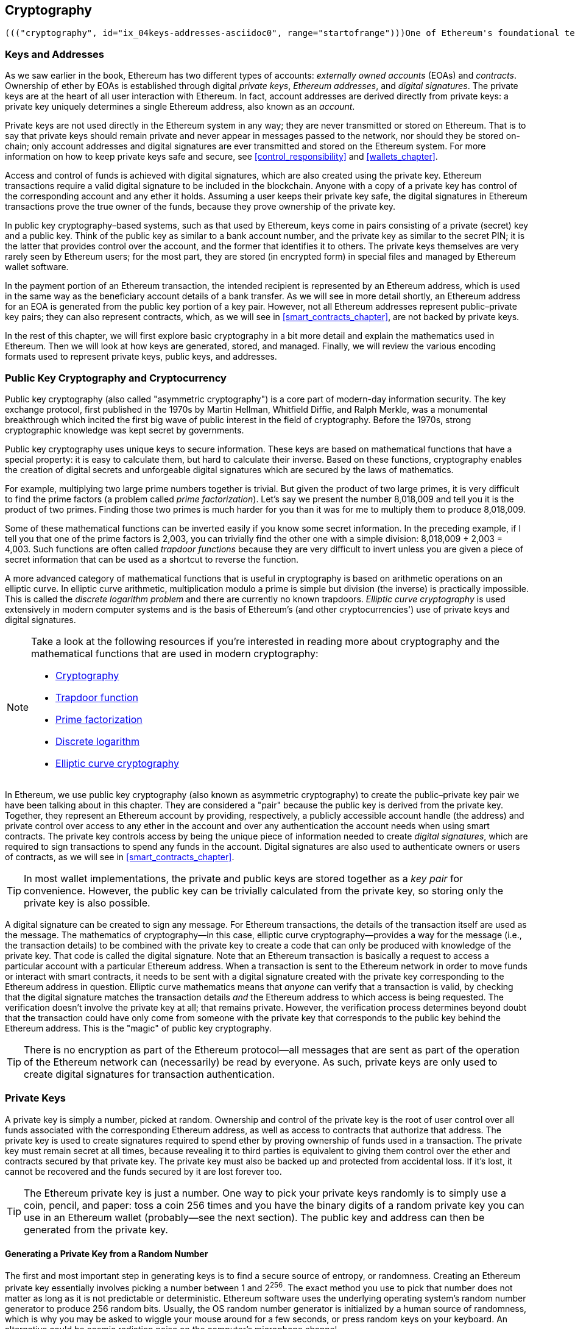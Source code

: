 [[keys_addresses]]
== Cryptography

 ((("cryptography", id="ix_04keys-addresses-asciidoc0", range="startofrange")))One of Ethereum's foundational technologies is ((("cryptography","defined")))_cryptography_, which is a branch of mathematics used extensively in computer security. Cryptography means "secret writing" in Greek, but the study of cryptography encompasses more than just secret writing, which is referred to as _encryption_. Cryptography can, for example, also be used to prove knowledge of a secret without revealing that secret (e.g., with a digital signature), or to prove the authenticity of data (e.g., with digital fingerprints, also known as "hashes"). These types of cryptographic proofs are mathematical tools critical to the operation of the Ethereum platform (and, indeed, all blockchain systems), and are also extensively used in Ethereum applications. ((("encryption", seealso="keys and addresses")))Note that, at the time of publication, no part of the Ethereum protocol involves encryption; that is to say all communications with the Ethereum platform and between nodes (including transaction data) are unencrypted and can (necessarily) be read by anyone. This is so everyone can verify the correctness of state updates and consensus can be reached. In the future, advanced cryptographic tools, such as zero knowledge proofs and homomorphic encryption, will be available that will allow for some encrypted calculations to be recorded on the blockchain while still enabling consensus; however, while prevision has been made for them, they have yet to be deployed. In this chapter we will introduce some of the cryptography used in Ethereum: namely public key cryptography (PKC), which is used to control ownership of funds, in the form of private keys and addresses.

[[keys_addresses_intro]]
=== Keys and Addresses

((("cryptography","keys and addresses")))((("EOA (Externally Owned Account)","keys and addresses")))((("keys and addresses")))As we saw earlier in the book, Ethereum has two different types of accounts: _externally owned accounts_ (EOAs) and _contracts_. Ownership of ether by EOAs is established through digital _private keys_, _Ethereum addresses_, and _digital signatures_. ((("private keys", seealso="keys and addresses")))The private keys are at the heart of all user interaction with Ethereum. In fact, account addresses are derived directly from private keys: a private key uniquely determines a single Ethereum address, also known as an _account_.

Private keys are not used directly in the Ethereum system in any way; they are never transmitted or stored on Ethereum. That is to say that private keys should remain private and never appear in messages passed to the network, nor should they be stored on-chain; only account addresses and digital signatures are ever transmitted and stored on the Ethereum system. For more information on how to keep private keys safe and secure, see <<control_responsibility>> and <<wallets_chapter>>.

((("digital signatures")))Access and control of funds is achieved with digital signatures, which are also created using the private key. Ethereum transactions require a valid digital signature to be included in the blockchain. Anyone with a copy of a private key has control of the corresponding account and any ether it holds. Assuming a user keeps their private key safe, the digital signatures in Ethereum transactions prove the true owner of the funds, because they prove ownership of the private key.

((("key pairs")))In public key cryptography&#x2013;based systems, such as that used by Ethereum, keys come in pairs consisting of a private (secret) key and a public key. Think of the public key as similar to a bank account number, and the private key as similar to the secret PIN; it is the latter that provides control over the account, and the former that identifies it to others. The private keys themselves are very rarely seen by Ethereum users; for the most part, they are stored (in encrypted form) in special files and managed by Ethereum wallet software.

In the payment portion of an Ethereum transaction, the intended recipient is represented by an Ethereum address, which is used in the same way as the beneficiary account details of a bank transfer. As we will see in more detail shortly, an Ethereum address for an EOA is generated from the public key portion of a key pair. However, not all Ethereum addresses represent public–private key pairs; they can also represent contracts, which, as we will see in <<smart_contracts_chapter>>, are not backed by private keys.

In the rest of this chapter, we will first explore basic cryptography in a bit more detail and explain the mathematics used in Ethereum. Then we will look at how keys are generated, stored, and managed.  Finally, we will review the various encoding formats used to represent private keys, public keys, and addresses.

[[pkc]]
=== Public Key Cryptography and Cryptocurrency

((("cryptography","public key cryptography and cryptocurrency", id="ix_04keys-addresses-asciidoc1", range="startofrange")))((("public key cryptography", id="ix_04keys-addresses-asciidoc2", range="startofrange")))Public key cryptography (also called "asymmetric cryptography") is a core part of modern-day information security. ((("Diffie, Whitfield")))((("Hellman, Martin")))((("key exchange protocol")))((("Merkle, Ralph")))The key exchange protocol, first published in the 1970s by Martin Hellman, Whitfield Diffie, and Ralph Merkle, was a monumental breakthrough which incited the first big wave of public interest in the field of cryptography. Before the 1970s, strong cryptographic knowledge was kept secret by governments.

Public key cryptography uses unique keys to secure information. These keys are based on mathematical functions that have a special property: it is easy to calculate them, but hard to calculate their inverse. Based on these functions, cryptography enables the creation of digital secrets and unforgeable digital signatures which are secured by the laws of mathematics.

For example, multiplying two large prime numbers together is trivial. ((("prime factorization")))But given the product of two large primes, it is very difficult to find the prime factors (a problem called _prime factorization_). Let's say we present the number 8,018,009 and tell you it is the product of two primes. Finding those two primes is much harder for you than it was for me to multiply them to produce 8,018,009.

((("trapdoor functions")))Some of these mathematical functions can be inverted easily if you know some secret information. In the preceding example, if I tell you that one of the prime factors is 2,003, you can trivially find the other one with a simple division: 8,018,009 ÷ 2,003 = 4,003. Such functions are often called _trapdoor functions_ because they are very difficult to invert unless you are given a piece of secret information that can be used as a shortcut to reverse the function.

((("elliptic curve cryptography")))A more advanced category of mathematical functions that is useful in cryptography is based on arithmetic operations on an elliptic curve. In elliptic curve arithmetic, multiplication modulo a prime is simple but division (the inverse) is practically impossible. ((("discrete logarithm problem")))This is called the _discrete logarithm problem_ and there are currently no known trapdoors. _Elliptic curve cryptography_ is used extensively in modern computer systems and is the basis of Ethereum's (and other cryptocurrencies') use of private keys and digital signatures.

[NOTE]
====
Take a look at the following resources if you're interested in reading more about cryptography and the mathematical functions that are used in modern cryptography:

* https://en.wikipedia.org/wiki/Cryptography[Cryptography]

* https://en.wikipedia.org/wiki/Trapdoor_function[Trapdoor function]

* https://en.wikipedia.org/wiki/Integer_factorization[Prime factorization]

* https://en.wikipedia.org/wiki/Discrete_logarithm[Discrete logarithm]

* https://en.wikipedia.org/wiki/Elliptic-curve_cryptography[Elliptic curve cryptography]
====

In Ethereum, we use public key cryptography (also known as asymmetric cryptography) to create the public–private key pair we have been talking about in this chapter. They are considered a "pair" because the public key is derived from the private key. Together, they represent an Ethereum account by providing, respectively, a publicly accessible account handle (the address) and private control over access to any ether in the account and over any authentication the account needs when using smart contracts. ((("digital signatures","private key and")))The private key controls access by being the unique piece of information needed to create _digital signatures_, which are required to sign transactions to spend any funds in the account. Digital signatures are also used to authenticate owners or users of contracts, as we will see in <<smart_contracts_chapter>>.

[TIP]
====
((("key pairs")))In most wallet implementations, the private and public keys are stored together as a _key pair_ for convenience. However, the public key can be trivially calculated from the private key, so storing only the private key is also possible.
====

A digital signature can be created to sign any message. For Ethereum transactions, the details of the transaction itself are used as the message. The mathematics of cryptography&#x2014;in this case, elliptic curve cryptography&#x2014;provides a way for the message (i.e., the transaction details) to be combined with the private key to create a code that can only be produced with knowledge of the private key. That
code is called the digital signature. Note that an Ethereum transaction is basically a request to access a particular account with a particular Ethereum address. When a transaction is sent to the Ethereum network in order to move funds or interact with smart contracts, it needs to be sent with a digital signature created with the private key corresponding to the Ethereum address in question. Elliptic curve mathematics means that _anyone_ can verify that a transaction is valid, by checking that the digital signature matches the transaction details _and_ the Ethereum address to which access is being requested. The verification doesn't involve the private key at all; that remains private. However, the verification process determines beyond doubt that the transaction could have only come from someone with the private key that corresponds to the public key behind the Ethereum address. This is the "magic" of public key cryptography.


[TIP]
====
There is no encryption as part of the Ethereum protocol&#x2014;all messages that are sent as part of the operation of the Ethereum network can (necessarily) be read by everyone. As such, private keys are only used to create digital signatures for transaction authentication.(((range="endofrange", startref="ix_04keys-addresses-asciidoc2")))(((range="endofrange", startref="ix_04keys-addresses-asciidoc1")))
====

[[private_keys]]
=== Private Keys

((("private keys", id="ix_04keys-addresses-asciidoc3", range="startofrange")))A private key is simply a number, picked at random. Ownership and control of the private key is the root of user control over all funds associated with the corresponding Ethereum address, as well as access to contracts that authorize that address. The private key is used to create signatures required to spend ether by proving ownership of funds used in a transaction. ((("warnings and cautions","private key protection")))The private key must remain secret at all times, because revealing it to third parties is equivalent to giving them control over the ether and contracts secured by that private key. The private key must also be backed up and protected from accidental loss. If it's lost, it cannot be recovered and the funds secured by it are lost forever too.

[TIP]
====
The Ethereum private key is just a number. One way to pick your private keys randomly is to simply use a coin, pencil, and paper: toss a coin 256 times and you have the binary digits of a random private key you can use in an Ethereum wallet (probably&#x2014;see the next section). The public key and address can then be generated from the private key.
====

[[generating_private_key]]
==== Generating a Private Key from a Random Number

((("entropy","private key generation and")))((("private keys","generating from random number")))((("random numbers, private key generation from")))The first and most important step in generating keys is to find a secure source of entropy, or randomness. Creating an Ethereum private key essentially involves picking a number between 1 and 2^256^. The exact method you use to pick that number does not matter as long as it is not predictable or deterministic. Ethereum software uses the underlying operating system's random number generator to produce 256 random bits. Usually, the OS random number generator is initialized by a human source of randomness, which is why you may be asked to wiggle your mouse around for a few seconds, or press random keys on your keyboard. An alternative could be cosmic radiation noise on the computer's microphone channel.

More precisely, a private key can be any non-zero number up to a very large number slightly less than 2^256^&#x2014;a huge 78-digit number, roughly 1.158 * 10^77^. The exact number shares the first 38 digits with 2^256^ and is defined as the order of the elliptic curve used in Ethereum (see <<elliptic_curve>>). To create a private key, we randomly pick a 256-bit number and check that it is within the valid range. In programming terms, this is usually achieved by feeding an even larger string of random bits (collected from a cryptographically secure source of randomness) into a 256-bit hash algorithm such as Keccak-256 or SHA-256, both of which will conveniently produce a 256-bit number. If the result is within the valid range, we have a suitable private key. Otherwise, we simply try again with another random number.

[TIP]
====
2^256^&#x2014;the size of Ethereum's private key space&#x2014;is an unfathomably large number. It is approximately 10^77^ in decimal; that is, a number with 77 digits. For comparison, the visible universe is estimated to contain 10^80^ atoms. Thus, there are almost enough private keys to give every atom in the universe an Ethereum account. If you pick a private key randomly, there is no conceivable way anyone will ever guess it or pick it themselves.
====

Note that the private key generation process is an offline one; it does not require any communication with the Ethereum network, or indeed any communication with anyone at all. As such, in order to pick a number that no one else will ever pick, it needs to be truly random. If you choose the number yourself, the chance that someone else will try it (and then run off with your ether) is too high. Using a bad random number generator (like the pseudorandom +rand+ function in most programming languages) is even worse, because it is even more obvious and even easier to replicate. Just like with passwords for online accounts, the private key needs to be unguessable. Fortunately, you never need to remember your private key, so you can take the best possible approach for picking it: namely, true randomness.

[WARNING]
====
Do not write your own code to create a random number or use a "simple" random number generator offered by your programming language. It is vital that you use a cryptographically secure pseudo-random number generator (such as CSPRNG) with a seed from a source of sufficient entropy. Study the documentation of the random number generator library you choose to make sure it is cryptographically secure. Correct implementation of the CSPRNG library is critical to the security of the keys.
====

The following is a randomly generated private key shown in hexadecimal format (256 bits shown as 64 hexadecimal digits, each 4 bits):(((range="endofrange", startref="ix_04keys-addresses-asciidoc3")))

[[prv_key_example]]
----
f8f8a2f43c8376ccb0871305060d7b27b0554d2cc72bccf41b2705608452f315
----


[[pubkey]]
=== Public Keys

((("cryptography","public keys", id="ix_04keys-addresses-asciidoc4", range="startofrange")))((("elliptic curve cryptography","public key generation", id="ix_04keys-addresses-asciidoc5", range="startofrange")))((("public keys", seealso="keys and addresses", id="ix_04keys-addresses-asciidoc6", range="startofrange")))An Ethereum public key is a _point_ on an elliptic curve, meaning it is a set of _x_ and _y_ coordinates that satisfy the elliptic curve equation.

In simpler terms, an Ethereum public key is two numbers, joined together. These numbers are produced from the private key by a calculation that can _only go one way_. That means that it is trivial to calculate a public key if you have the private key, but you cannot calculate the private key from the public key.

[WARNING]
====
MATH is about to happen! Don't panic. If you start to get lost at any point in the following paragraphs, you can skip the next few sections. There are many tools and libraries that will do the math for you.
====

The public key is calculated from the private key using elliptic curve multiplication, which is practically irreversible: _K_ = _k_ * _G_, where _k_ is the private key, _G_ is a constant point called ((("generator point")))the _generator point_, _K_ is the resulting public key, and * is the special elliptic curve "multiplication" operator. Note that elliptic curve multiplication is not like normal multiplication. It shares functional attributes with normal multiplication, but that is about it. For example, the reverse operation (which would be division for normal numbers), known as "finding the discrete logarithm&#x201d;&#x2014;i.e., calculating _k_ if you know __K__&#x2014;is as difficult as trying all possible values of _k_ (a brute-force search that will likely take more time than this universe will allow for).

In simpler terms: arithmetic on the elliptic curve is different from "regular" integer arithmetic. A point (_G_) can be multiplied by an integer (_k_) to produce another point (_K_). But there is no such thing as _division_, so it is not possible to simply "divide" the public key _K_ by the point _G_ to calculate the private key _k_. This is the one-way mathematical function described in <<pkc>>.

[NOTE]
====
((("one-way functions")))Elliptic curve multiplication is a type of function that cryptographers call a "one-way" function: it is easy to do in one direction (multiplication) and impossible to do in the reverse direction (division). The owner of the private key can easily create the public key and then share it with the world, knowing that no one can reverse the function and calculate the private key from the public key. This mathematical trick becomes the basis for unforgeable and secure digital signatures that prove ownership of Ethereum funds and control of contracts.
====

Before we demonstrate how to generate a public key from a private key, let's look at elliptic curve cryptography in a bit more detail.


[[elliptic_curve]]
==== Elliptic Curve Cryptography Explained

((("elliptic curve cryptography","basics", id="ix_04keys-addresses-asciidoc7", range="startofrange")))Elliptic ((("elliptic curve cryptography", id="ix_04keys-addresses-asciidoc8", range="startofrange")))((("public keys","elliptic curve cryptography and", id="ix_04keys-addresses-asciidoc9", range="startofrange")))curve cryptography is a type of asymmetric or public key cryptography based on the discrete logarithm problem as expressed by addition and multiplication on the points of an elliptic curve.

<<ecc-curve>> is an example of an elliptic curve, similar to that used by Ethereum.

[NOTE]
====
((("secp256k1 elliptic curve", id="ix_04keys-addresses-asciidoc10", range="startofrange")))Ethereum uses the exact same elliptic curve, called +secp256k1+, as Bitcoin. That makes it possible to reuse many of the elliptic curve libraries and tools from Bitcoin.
====

[[ecc-curve]]
[role="smallerthirty"]
.A visualization of an elliptic curve
image::images/simple_elliptic_curve.png["ecc-curve"]

Ethereum uses a specific elliptic curve and set of mathematical constants, as defined in a standard called +secp256k1+, established by the US National Institute of Standards and Technology (NIST). The +secp256k1+ curve is defined by the following function, which produces an elliptic curve:

[latexmath]
++++
\begin{equation}
{y^2 = (x^3 + 7)}~\text{over}~(\mathbb{F}_p)
\end{equation}
++++

or:

[latexmath]
++++
\begin{equation}
{y^2 \mod p = (x^3 + 7) \mod p}
\end{equation}
++++

The _mod p_ (modulo prime number _p_) indicates that this curve is over a finite field of prime order _p_, also written as latexmath:[\( \mathbb{F}_p \)], where _p_ = 2^256^ – 2^32^ – 2^9^ – 2^8^ – 2^7^ – 2^6^ – 2^4^ – 1, which is a very large prime number.

Because this curve is defined over a finite field of prime order instead of over the real numbers, it looks like a pattern of dots scattered in two dimensions, which makes it difficult to visualize. However, the math is identical to that of an elliptic curve over real numbers. As an example, <<ecc-over-F17-math>> shows the same elliptic curve over a much smaller finite field of prime order 17, showing a pattern of dots on a grid. The +secp256k1+ Ethereum elliptic curve can be thought of as a much more complex pattern of dots on an unfathomably large grid.

[[ecc-over-F17-math]]
[role="smallersixty"]
.Elliptic curve cryptography: visualizing an elliptic curve over F(p), with p=17
image::images/ec_over_small_prime_field.png["ecc-over-F17-math"]

So, for example, the following is a point _Q_ with coordinates (_x_,_y_) that is a point on the +secp256k1+ curve:

[[coordinates_example]]
----
Q = (49790390825249384486033144355916864607616083520101638681403973749255924539515,
59574132161899900045862086493921015780032175291755807399284007721050341297360)
----

<<example_1>> shows how you can check this yourself using Python. The variables +x+ and +y+ are the coordinates of the point _Q_, as above. The variable +p+ is the prime order of the elliptic curve (the prime that is used for all the modulo operations). The last line of Python is the elliptic curve equation (the +%+ operator in Python is the modulo operator). If +x+ and +y+ are indeed the coordinates of a point on the elliptic curve, then they satisfy the equation and the result is zero (+0L+ is a long integer with value zero). Try it yourself, by typing +python+ on a command line and copying each line (after the prompt +>>>+) from the listing(((range="endofrange", startref="ix_04keys-addresses-asciidoc10"))):(((range="endofrange", startref="ix_04keys-addresses-asciidoc9")))

++++
<div data-type="example" id="example_1">
<h5>Using Python to confirm that this point is on the elliptic curve</h5>
<pre data-type="programlisting">
Python 3.4.0 (default, Mar 30 2014, 19:23:13)
[GCC 4.2.1 Compatible Apple LLVM 5.1 (clang-503.0.38)] on darwin
Type "help", "copyright", "credits" or "license" for more information.
>>> <strong>p = 115792089237316195423570985008687907853269984665640564039457584007908834671663</strong>
>>> <strong>x = 49790390825249384486033144355916864607616083520101638681403973749255924539515</strong>
>>> <strong>y = 59574132161899900045862086493921015780032175291755807399284007721050341297360</strong>
>>> <strong>(x ** 3 + 7 - y**2) % p</strong>
0L
</pre>
</div>
++++

[[EC_math]]
==== Elliptic Curve Arithmetic Operations

((("elliptic curve cryptography","arithmetic operations")))A lot of elliptic curve math looks and works very much like the integer arithmetic we learned at school. Specifically, we can define an addition operator, which instead of jumping along the number line is jumping to other points on the curve. Once we have the addition operator, we can also define multiplication of a point and a whole number, which is equivalent to repeated addition.

Elliptic curve addition is defined such that given two points _P_~1~ and _P_~2~ on the elliptic curve, there is a third point _P_~3~ = _P_~1~ + _P_~2~, also on the elliptic curve.

Geometrically, this third point _P_~3~ is calculated by drawing a line between _P_~1~ and _P_~2~. This line will intersect the elliptic curve in exactly one additional place (amazingly). Call this point _P_~3~' = (_x_, _y_). Then reflect in the x-axis to get _P_~3~ = (_x_, _–y_).

If _P_~1~ and _P_~2~ are the same point, the line "between" _P_~1~ and _P_~2~ should extend to be the tangent to the curve at this point _P_~1~. This tangent will intersect the curve at exactly one new point. You can use techniques from calculus to determine the slope of the tangent line. Curiously, these techniques work, even though we are restricting our interest to points on the curve with two integer coordinates!

In elliptic curve math, there is also a point called the "point at infinity," which roughly corresponds to the role of the number zero in addition. On computers, it's sometimes represented by _x_ = _y_ = 0 (which doesn't satisfy the elliptic curve equation, but it's an easy separate case that can be checked). There are a couple of special cases that explain the need for the point at infinity.

In some cases (e.g., if _P_~1~ and _P_~2~ have the same _x_ values but different _y_ values), the line will be exactly vertical, in which case _P_~3~ = the point at infinity.

If _P_~1~ is the point at infinity, then _P_~1~ + _P_~2~ = _P_~2~. Similarly, if _P_~2~ is the point at infinity, then _P_~1~ + _P_~2~ = _P_~1~. This shows how the point at infinity plays the role that zero plays in "normal" arithmetic.

It turns out that pass:[+] is associative, which means that (_A_ pass:[+] _B_) pass:[+] _C_ = _A_ pass:[+] (_B_ pass:[+] _C_). That means we can write _A_ pass:[+] _B_ pass:[+] _C_ (without parentheses) without ambiguity.

Now that we have defined addition, we can define multiplication in the standard way that extends addition. For a point _P_ on the elliptic curve, if _k_ is a whole number, then _k_ pass:[*] _P_ = _P_ pass:[+] _P_ pass:[+] _P_ pass:[+] ... pass:[+] _P_ (_k_ times). Note that _k_ is sometimes (perhaps confusingly) called an "exponent" in this case.(((range="endofrange", startref="ix_04keys-addresses-asciidoc8")))(((range="endofrange", startref="ix_04keys-addresses-asciidoc7")))

[[public_key_derivation]]
==== Generating a Public Key

((("elliptic curve cryptography","public key generation with")))((("generator point")))((("public keys","generating")))Starting with a private key in the form of a randomly generated number _k_, we multiply it by a predetermined point on the curve called the _generator point_ _G_ to produce another point somewhere else on the curve, which is the corresponding public key _K_: 

[latexmath]
++++
\begin{equation}
{K = k * G}
\end{equation}
++++

((("secp256k1 elliptic curve")))The generator point is specified as part of the +secp256k1+ standard; it is the same for all implementations of +secp256k1+, and all keys derived from that curve use the same point _G_. Because the generator point is always the same for all Ethereum users, a private key _k_ multiplied with _G_ will always result in the same public key _K_. The relationship between _k_ and _K_ is fixed, but can only be calculated in one direction, from _k_ to _K_. That's why an Ethereum address (derived from _K_) can be shared with anyone and does not reveal the user's private key (_k_).

As we described in the previous section, the multiplication of _k_ * _G_ is equivalent to repeated addition, so _G_ pass:[+] _G_ pass:[+] _G_ pass:[+] ... pass:[+] _G_, repeated _k_ times. In summary, to produce a public key _K_, from a private key _k_ we add the generator point _G_ to itself, _k_ times.

[TIP]
====
A private key can be converted into a public key, but a public key cannot be converted back into a private key, because the math only works one way.
====

Let's apply this calculation to find the public key for the specific private key we showed you in <<private_keys>>:


[[example_privkey]]
.Example private key to public key calculation
----
K = f8f8a2f43c8376ccb0871305060d7b27b0554d2cc72bccf41b2705608452f315 * G
----

A cryptographic library can help us calculate _K_, using elliptic curve multiplication. The resulting public key _K_ is defined as the point:

----
K = (x, y)
----

where:

----
x = 6e145ccef1033dea239875dd00dfb4fee6e3348b84985c92f103444683bae07b
y = 83b5c38e5e2b0c8529d7fa3f64d46daa1ece2d9ac14cab9477d042c84c32ccd0
----

((("SECG (Standards for Efficient Cryptography Group)")))((("Standards for Efficient Cryptography Group (SECG)")))In Ethereum you may see public keys represented as a serialization of 130 hexadecimal characters (65 bytes). This is adopted from a standard serialization format proposed by the industry consortium Standards for Efficient Cryptography Group (SECG), documented in http://www.secg.org/sec1-v2.pdf[Standards for Efficient Cryptography (SEC1)]. The standard defines four possible prefixes that can be used to identify points on an elliptic curve, listed in <<EC_prefix_table>>.

[[EC_prefix_table]]
.Serialized EC public key prefixes
[options="header"]
|===
| Prefix | Meaning | Length (bytes counting prefix)
| +0x00+ | Point at infinity | 1
| +0x04+ | Uncompressed point | 65
| +0x02+ | Compressed point with even +y+ | 33
| +0x03+ | Compressed point with odd +y+ | 33
|===

Ethereum only uses uncompressed public keys; therefore the only prefix that is relevant is (hex) +04+. The serialization concatenates the _x_ and _y_ coordinates of the public key:

[[concat_coordinates]]
----
04 + x-coordinate (32 bytes/64 hex) + y-coordinate (32 bytes/64 hex)
----

Therefore, the public key we calculated earlier is serialized as:

[[serialized_pubkey]]
----
046e145ccef1033dea239875dd00dfb4fee6e3348b84985c92f103444683bae07b83b5c38e5e2b0 \
c8529d7fa3f64d46daa1ece2d9ac14cab9477d042c84c32ccd0
----

[[EC_lib]]
==== Elliptic Curve Libraries

((("elliptic curve cryptography","libraries")))((("secp256k1 elliptic curve")))There are a couple of implementations of the +secp256k1+ elliptic curve that are used in cryptocurrency-related projects:

((("OpenSSL cryptographic library")))https://www.openssl.org/[OpenSSL]:: The OpenSSL library offers a comprehensive set of cryptographic primitives, including a full implementation of +secp256k1+. For example, to derive the public key, the function +EC_POINT_mul+ can be used.

((("libsecp256k1 cryptographic library")))https://github.com/bitcoin-core/secp256k1[libsecp256k1]:: Bitcoin Core's +libsecp256k1+ is a C-language implementation of the +secp256k1+ elliptic curve and other cryptographic primitives. It was written from scratch to replace OpenSSL in Bitcoin Core software, and is considered superior in both performance and security.(((range="endofrange", startref="ix_04keys-addresses-asciidoc6")))(((range="endofrange", startref="ix_04keys-addresses-asciidoc5")))(((range="endofrange", startref="ix_04keys-addresses-asciidoc4")))

[[hash_functions]]
=== Cryptographic Hash Functions

((("cryptographic hash functions", id="ix_04keys-addresses-asciidoc11", range="startofrange")))((("cryptography","hash functions", id="ix_04keys-addresses-asciidoc12", range="startofrange")))((("hash functions", id="ix_04keys-addresses-asciidoc13", range="startofrange")))Cryptographic hash functions are used throughout Ethereum. In fact, hash functions are used extensively in almost all cryptographic systems&#x2014;a fact captured by ((("Schneier, Bruce")))cryptographer https://www.schneier.com/essays/archives/2004/08/cryptanalysis_of_md5.html[Bruce Schneier], who said, "Much more than encryption algorithms, one-way hash functions are the workhorses of modern cryptography."

In this section we will discuss hash functions, explore their basic properties, and see how those properties make them so useful in so many areas of modern cryptography. We address hash functions here because they are part of the transformation of Ethereum public keys into addresses. ((("digital fingerprint")))They can also be used to create _digital fingerprints_, which aid in the verification of data.

((("one-way functions")))In simple terms, a https://en.wikipedia.org/wiki/Hash_function[_hash function_] is &#x201c;any function that can be used to map data of arbitrary size to data of fixed size.&#x201d; ((("pre-image")))The input to a hash function is called a _pre-image_, the _message_, or simply the _input data_. The output is called the _hash_. https://en.wikipedia.org/wiki/Cryptographic_hash_function[_Cryptographic hash functions_] are a special subcategory that have specific properties that are useful to secure platforms, such as Ethereum.

A cryptographic hash function is a _one-way_ hash function that maps data of arbitrary size to a fixed-size string of bits. The "one-way" nature means that it is computationally infeasible to recreate the input data if one only knows the output hash. The only way to determine a possible input is to conduct a brute-force search, checking each candidate for a matching output; given that the search space is virtually infinite, it is easy to understand the practical impossibility of the task. Even if you find some input data that creates a matching hash, it may not be the original input data: hash functions are "many-to-one" functions. ((("hash collision")))Finding two sets of input data that hash to the same output is called finding a _hash collision_. Roughly speaking, the better the hash function, the rarer hash collisions are. For Ethereum, they are effectively impossible.

((("hash functions","main properties")))Let's take a closer look at the main properties of cryptographic has functions. These include:

Determinism:: A given input message always produces the same hash output.

Verifiability:: Computing the hash of a message is efficient (linear complexity).

Noncorrelation:: A small change to the message (e.g., a 1-bit change) should change the hash output so extensively that it cannot be correlated to the hash of the original message.

Irreversibility:: Computing the message from its hash is infeasible, equivalent to a brute-force search through all possible messages.

Collision protection:: It should be infeasible to calculate two different messages that produce the same hash output.

Resistance to hash collisions is particularly important for avoiding digital signature forgery in Ethereum.

The combination of these properties make cryptographic hash functions useful for a broad range of security applications, including:

* Data fingerprinting
* Message integrity (error detection)
* Proof of work
* Authentication (password hashing and key stretching)
* Pseudorandom number generators
* Message commitment (commit–reveal mechanisms)
* Unique identifiers

We will find many of these in Ethereum as we progress through the various layers of the system.

[[keccak256]]
==== Ethereum's Cryptographic Hash Function: Keccak-256

((("hash functions","Keccak-256")))((("Keccak-256 hash function")))((("SHA-3 Hash Function")))Ethereum uses the _Keccak-256_ cryptographic hash function in many places. Keccak-256 was designed as a candidate for the SHA-3 Cryptographic Hash Function Competition held in 2007 by the ((("National Institute of Science and Technology (NIST)")))((("NIST (National Institute of Science and Technology)")))National Institute of Science and Technology. Keccak was the winning algorithm, which became standardized as ((("Federal Information Processing Standard (FIPS)")))((("FIPS (Federal Information Processing Standard)")))((("FIPS-202")))Federal Information Processing Standard (FIPS) 202 in 2015.

However, during the period when Ethereum was developed, the NIST standardization was not yet finalized. NIST adjusted some of the parameters of Keccak after the completion of the standards process, allegedly to improve its efficiency. This was occurring at the same time as heroic whistleblower ((("Snowden, Edward")))Edward Snowden revealed documents that imply that NIST may have been improperly influenced by the National Security Agency to intentionally weaken the ((("Dual_EC_DRBG")))Dual_EC_DRBG random-number generator standard, effectively placing a backdoor in the standard random number generator. The result of this controversy was a backlash against the proposed changes and a significant delay in the standardization of SHA-3. At the time, the Ethereum Foundation decided to implement the original Keccak algorithm, as proposed by its inventors, rather than the SHA-3 standard as modified by NIST.

[WARNING]
====
While you may see "SHA-3" mentioned throughout Ethereum documents and code, many if not all of those instances actually refer to Keccak-256, not the finalized FIPS-202 SHA-3 standard. The implementation differences are slight, having to do with padding parameters, but they are significant in that Keccak-256 produces different hash outputs from FIPS-202 SHA-3 for the same input.
====

[[which_hash]]
==== Which Hash Function Am I Using?

((("hash functions","test vector for determining")))((("test vector, determining hash functions with")))How can you tell if the software library you are using implements FIPS-202 SHA-3 or Keccak-256, if both might be called "SHA-3"?

An easy way to tell is to use a _test vector_, an expected output for a given input. ((("empty input test")))The test most commonly used for a hash function is the _empty input_. If you run the hash function with an empty string as input you should see the following results:

----
Keccak256("") =
  c5d2460186f7233c927e7db2dcc703c0e500b653ca82273b7bfad8045d85a470

SHA3("") =
  a7ffc6f8bf1ed76651c14756a061d662f580ff4de43b49fa82d80a4b80f8434a
----


Regardless of what the function is called, you can test it to see whether it is the original Keccak-256 or the final NIST standard FIPS-202 SHA-3 by running this simple test. Remember, Ethereum uses Keccak-256, even though it is often called SHA-3 in the code.

[NOTE]
====
Due to the confusion created by the difference between the hash function used in Ethereum (Keccak-256) and the finalized standard (FIP-202 SHA-3), there is an effort underway to rename all instances of +sha3+ in all code, opcodes, and libraries to +keccak256+. See https://github.com/ethereum/EIPs/issues/59[ERC59] for details.
====


Next, let's examine the first application of Keccak-256 in Ethereum, which is to produce Ethereum addresses from public keys.(((range="endofrange", startref="ix_04keys-addresses-asciidoc13")))(((range="endofrange", startref="ix_04keys-addresses-asciidoc12")))(((range="endofrange", startref="ix_04keys-addresses-asciidoc11")))

[[eth_address]]
=== Ethereum Addresses

((("addresses", id="ix_04keys-addresses-asciidoc14", range="startofrange")))((("cryptography","Ethereum addresses and", id="ix_04keys-addresses-asciidoc15", range="startofrange")))Ethereum addresses are _unique identifiers_ that are derived from public keys or contracts using the Keccak-256 one-way hash function.

In our previous examples, we started with a private key and used elliptic curve multiplication to derive a public key:

Private key _k_:

----
k = f8f8a2f43c8376ccb0871305060d7b27b0554d2cc72bccf41b2705608452f315
----

[[concat_pubkey]]
Public key _K_ (_x_ and _y_ coordinates concatenated and shown as hex):

----
K = 6e145ccef1033dea239875dd00dfb4fee6e3348b84985c92f103444683bae07b83b5c38e5e...
----

[NOTE]
====
It is worth noting that the public key is not formatted with the prefix (hex) +04+ when the address is calculated.
====

We use Keccak-256 to calculate the _hash_ of this public key:

[[calculate_hash]]
----
Keccak256(K) = 2a5bc342ed616b5ba5732269001d3f1ef827552ae1114027bd3ecf1f086ba0f9
----

Then we keep only the last 20 bytes (least significant bytes), which is our Ethereum address:

[[keep_last_20]]
----
001d3f1ef827552ae1114027bd3ecf1f086ba0f9
----

Most often you will see Ethereum addresses with the prefix +0x+ that indicates they are hexadecimal-encoded, like this:

[[hex_prefix]]
----
0x001d3f1ef827552ae1114027bd3ecf1f086ba0f9
----

[[eth_address_format]]
==== Ethereum Address Formats

((("addresses","formats")))Ethereum addresses are hexadecimal numbers, identifiers derived from the last 20 bytes of the Keccak-256 hash of the public key.

((("checksum","in Ethereum address formats")))Unlike Bitcoin addresses, which are encoded in the user interface of all clients to include a built-in checksum to protect against mistyped addresses, Ethereum addresses are presented as raw hexadecimal without any checksum.

The rationale behind that decision was that Ethereum addresses would eventually be hidden behind abstractions (such as name services) at higher layers of the system and that checksums should be added at higher layers if necessary.

In reality, these higher layers were developed too slowly and this design choice led to a number of problems in the early days of the ecosystem, including the loss of funds due to mistyped addresses and input validation errors. Furthermore, because Ethereum name services were developed slower than initially expected, alternative encodings were adopted very slowly by wallet developers. We'll look at a few of the encoding options next.

[[ICAP]]
==== Inter Exchange Client Address Protocol

((("addresses","ICAP encoding", id="ix_04keys-addresses-asciidoc16", range="startofrange")))((("ICAP (Inter-exchange Client Address Protocol)", id="ix_04keys-addresses-asciidoc17", range="startofrange")))((("Inter-exchange Client Address Protocol (ICAP)", id="ix_04keys-addresses-asciidoc18", range="startofrange")))The _Inter exchange Client Address Protocol_ (ICAP) is an Ethereum address encoding that is partly compatible with the ((("IBAN (International Bank Account Number)")))((("International Bank Account Number (IBAN)")))International Bank Account Number (IBAN) encoding, offering a versatile, checksummed, and interoperable encoding for Ethereum addresses. ICAP addresses can encode Ethereum addresses or common names registered with an Ethereum name registry. You can read more about ICAP on the https://github.com/ethereum/wiki/wiki/Inter-exchange-Client-Address-Protocol-(ICAP)[Ethereum Wiki].

IBAN is an international standard for identifying bank account numbers, mostly used for wire transfers. It is broadly adopted in the European Single Euro Payments Area (SEPA) and beyond. IBAN is a centralized and heavily regulated service. ICAP is a decentralized but compatible implementation for Ethereum addresses.

An IBAN consists of a string of up to 34 alphanumeric characters (case-insensitive) comprising a country code, checksum, and bank account identifier (which is country-specific).

ICAP uses the same structure by introducing a nonstandard country code, &#x201c;XE,&#x201d; that stands for "Ethereum,&#x201d; followed by a two-character checksum and three possible variations of an account identifier:

Direct:: A big-endian base-36 integer comprised of up to 30 alphanumeric characters, representing the 155 least significant bits of an Ethereum address. Because this encoding fits less than the full 160 bits of a general Ethereum address, it only works for Ethereum addresses that start with one or more zero bytes. The advantage is that it is compatible with IBAN, in terms of the field length and checksum. Example: +XE60HAMICDXSV5QXVJA7TJW47Q9CHWKJD+ (33 characters long).

Basic:: Same as the Direct encoding, except that it is 31 characters long. This allows it to encode any Ethereum address, but makes it incompatible with IBAN field validation. Example: +XE18CHDJBPLTBCJ03FE9O2NS0BPOJVQCU2P+ (35 characters long).

Indirect:: Encodes an identifier that resolves to an Ethereum address through a name registry provider. It uses 16 alphanumeric characters, comprising an _asset identifier_ (e.g., ETH), a name service (e.g., XREG), and a 9-character human-readable name (e.g., KITTYCATS). Example: +XEpass:[##]ETHXREGKITTYCATS+ (20 characters long), where the +##+ should be replaced by the two computed checksum characters.

((("EthereumJS helpeth")))((("helpeth command-line tool")))We can use the +helpeth+ command-line tool to create ICAP addresses. Let's try with our example private key (prefixed with +0x+ and passed as a parameter to +helpeth+):

++++
<pre data-type="programlisting">
$ <strong>helpeth keyDetails \
  -p 0xf8f8a2f43c8376ccb0871305060d7b27b0554d2cc72bccf41b2705608452f315</strong>

Address: 0x001d3f1ef827552ae1114027bd3ecf1f086ba0f9
ICAP: XE60 HAMI CDXS V5QX VJA7 TJW4 7Q9C HWKJ D
Public key: 0x6e145ccef1033dea239875dd00dfb4fee6e3348b84985c92f103444683bae07b...
</pre>
++++

The +helpeth+ command constructs a hexadecimal Ethereum address as well as an ICAP address for us. The ICAP address for our example key is:

[[ICAP_example]]
----
XE60HAMICDXSV5QXVJA7TJW47Q9CHWKJD
----

Because our example Ethereum address happens to start with a zero byte, it can be encoded using the Direct ICAP encoding method that is valid in IBAN format. You can tell because it is 33 characters long.

If our address did not start with a zero, it would be encoded with the Basic encoding, which would be 35 characters long and invalid as an IBAN.

[TIP]
====
The chances of any Ethereum address starting with a zero byte are 1 in 256. To generate one like that, it will take on average 256 attempts with 256 different random private keys before we find one that works as an IBAN-compatible "Direct" encoded ICAP address.
====

At this time, ICAP is unfortunately only supported by a few wallets.(((range="endofrange", startref="ix_04keys-addresses-asciidoc18")))(((range="endofrange", startref="ix_04keys-addresses-asciidoc17")))(((range="endofrange", startref="ix_04keys-addresses-asciidoc16")))

[[EIP55]]
==== Hex Encoding with Checksum in Capitalization (EIP-55)

((("addresses","hex encoding with checksum in capitalization (EIP-55)", id="ix_04keys-addresses-asciidoc19", range="startofrange")))((("checksum","EIP-55 and", id="ix_04keys-addresses-asciidoc20", range="startofrange")))((("EIP-55 (Ethereum Improvement Proposal 55)","checksum for addresses", id="ix_04keys-addresses-asciidoc21", range="startofrange")))Due to the slow deployment of ICAP and name services, a standard was proposed by https://github.com/Ethereum/EIPs/blob/master/EIPS/eip-55.md[Ethereum Improvement Proposal 55 (EIP-55)]. EIP-55 offers a backward-compatible checksum for Ethereum addresses by modifying the capitalization of the hexadecimal address. The idea is that Ethereum addresses are case-insensitive and all wallets are supposed to accept Ethereum addresses expressed in capital or lowercase characters, without any difference in interpretation.

By modifying the capitalization of the alphabetic characters in the address, we can convey a checksum that can be used to protect the integrity of the address against typing or reading mistakes. Wallets that do not support EIP-55 checksums simply ignore the fact that the address contains mixed capitalization, but those that do support it can validate it and detect errors with a 99.986% accuracy.

The mixed-capitals encoding is subtle and you may not notice it at first. Our example address is:

----
0x001d3f1ef827552ae1114027bd3ecf1f086ba0f9
----

With an EIP-55 mixed-capitalization checksum it becomes:

[[mixed_capitalization]]
----
0x001d3F1ef827552Ae1114027BD3ECF1f086bA0F9
----

Can you tell the difference? Some of the alphabetic (A&#x2013;F) characters from the hexadecimal encoding alphabet are now capital, while others are lowercase.

EIP-55 is quite simple to implement. We take the Keccak-256 hash of the lowercase hexadecimal address. This hash acts as a digital fingerprint of the address, giving us a convenient checksum. Any small change in the input (the address) should cause a big change in the resulting hash (the checksum), allowing us to detect errors effectively. The hash of our address is then encoded in the capitalization of the address itself. Let's break it down, step by step:

1. Hash the lowercase address, without the +0x+ prefix:

[[hash_lower_case_address]]
----
Keccak256("001d3f1ef827552ae1114027bd3ecf1f086ba0f9") =
23a69c1653e4ebbb619b0b2cb8a9bad49892a8b9695d9a19d8f673ca991deae1
----

[start=2]
1. Capitalize each alphabetic address character if the corresponding hex digit of the hash is greater than or equal to +0x8+. This is easier to show if we line up the address and the hash:

[[capitalize_input]]
----
Address: 001d3f1ef827552ae1114027bd3ecf1f086ba0f9
Hash   : 23a69c1653e4ebbb619b0b2cb8a9bad49892a8b9...
----

Our address contains an alphabetic character +d+ in the fourth position. The fourth character of the hash is +6+, which is less than +8+. So, we leave the +d+ lowercase. The next alphabetic character in our address is +f+, in the sixth position. The sixth character of the hexadecimal hash is +c+, which is greater than +8+. Therefore, we capitalize the +F+ in the address, and so on. As you can see, we only use the first 20 bytes (40 hex characters) of the hash as a checksum, since we only have 20 bytes (40 hex characters) in the address to capitalize appropriately.

Check the resulting mixed-capitals address yourself and see if you can tell which characters were capitalized and which characters they correspond to in the address hash:

[[capitalize_output]]
----
Address: 001d3F1ef827552Ae1114027BD3ECF1f086bA0F9
Hash   : 23a69c1653e4ebbb619b0b2cb8a9bad49892a8b9...
----

[[EIP55_error]]
===== Detecting an error in an EIP-55 encoded address

((("EIP-55 (Ethereum Improvement Proposal 55)","detecting an error in an encoded address")))Now, let's look at how EIP-55 addresses will help us find an error. Let's assume we have printed out an Ethereum address, which is EIP-55 encoded:

[[correct_address]]
----
0x001d3F1ef827552Ae1114027BD3ECF1f086bA0F9
----

Now let's make a basic mistake in reading that address. The character before the last one is a capital +F+. For this example let's assume we misread that as a capital +E+, and we type the following (incorrect) address into our wallet:

[[incorrect_address]]
----
0x001d3F1ef827552Ae1114027BD3ECF1f086bA0E9
----

Fortunately, our wallet is EIP-55 compliant! It notices the mixed capitalization and attempts to validate the address. It converts it to lowercase, and calculates the checksum hash:

[[hash_demo]]
----
Keccak256("001d3f1ef827552ae1114027bd3ecf1f086ba0e9") =
5429b5d9460122fb4b11af9cb88b7bb76d8928862e0a57d46dd18dd8e08a6927
----

As you can see, even though the address has only changed by one character (in fact, only one bit, as +e+ and +f+ are one bit apart), the hash of the address has changed radically. That's the property of hash functions that makes them so useful for checksums!

Now, let's line up the two and check the capitalization:

[[incorrect_capitalization]]
----
001d3F1ef827552Ae1114027BD3ECF1f086bA0E9
5429b5d9460122fb4b11af9cb88b7bb76d892886...
----

It's all wrong! Several of the alphabetic characters are incorrectly capitalized. Remember that the capitalization is the encoding of the _correct_ checksum.

The capitalization of the address we input doesn't match the checksum just calculated, meaning something has changed in the address, and an error has been introduced(((range="endofrange", startref="ix_04keys-addresses-asciidoc21")))(((range="endofrange", startref="ix_04keys-addresses-asciidoc20")))(((range="endofrange", startref="ix_04keys-addresses-asciidoc19"))).(((range="endofrange", startref="ix_04keys-addresses-asciidoc15")))(((range="endofrange", startref="ix_04keys-addresses-asciidoc14")))


[[keys-addresses-conclusions]]
=== Conclusions

In this chapter we provided a brief survey of public key cryptography and focused on the use of public and private keys in Ethereum and the use of cryptographic tools, such as hash functions, in the creation and verification of Ethereum addresses. We also looked at digital signatures and how they can demonstrate ownership of a private key without revealing that private key. In <<wallets_chapter>>, we will put these ideas together and look at how wallets can be used to manage collections of keys.(((range="endofrange", startref="ix_04keys-addresses-asciidoc0")))
